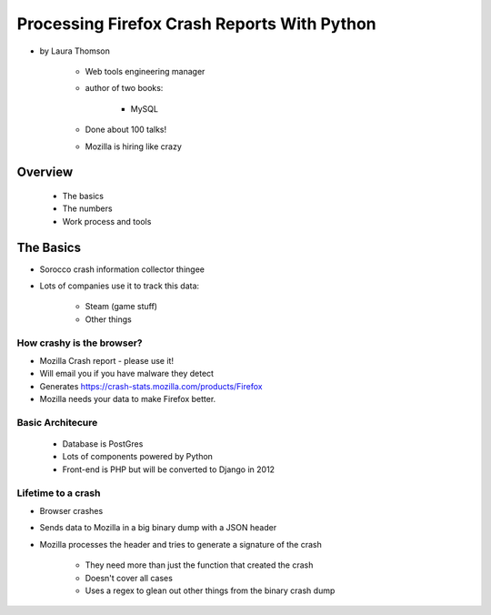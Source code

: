 ================================================
Processing Firefox Crash Reports With Python
================================================

* by Laura Thomson

    * Web tools engineering manager
    * author of two books:
    
        * MySQL
    
    * Done about 100 talks!
    * Mozilla is hiring like crazy

Overview
=========

    * The basics
    * The numbers
    * Work process and tools

The Basics
============

* Sorocco crash information collector thingee
* Lots of companies use it to track this data:

    * Steam (game stuff)
    * Other things

How crashy is the browser?
--------------------------

* Mozilla Crash report - please use it!
* Will email you if you have malware they detect
* Generates https://crash-stats.mozilla.com/products/Firefox
* Mozilla needs your data to make Firefox better.

Basic Architecure
------------------

 * Database is PostGres
 * Lots of components powered by Python
 * Front-end is PHP but will be converted to Django in 2012
 
Lifetime to a crash
--------------------

* Browser crashes
* Sends data to Mozilla in a big binary dump with a JSON header
* Mozilla processes the header and tries to generate a signature of the crash

    * They need more than just the function that created the crash
    * Doesn't cover all cases
    * Uses a regex to glean out other things from the binary crash dump